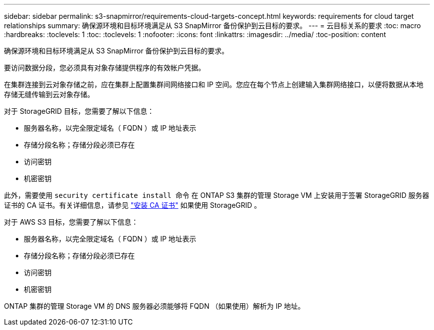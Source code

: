 ---
sidebar: sidebar 
permalink: s3-snapmirror/requirements-cloud-targets-concept.html 
keywords: requirements for cloud target relationships 
summary: 确保源环境和目标环境满足从 S3 SnapMirror 备份保护到云目标的要求。 
---
= 云目标关系的要求
:toc: macro
:hardbreaks:
:toclevels: 1
:toc: 
:toclevels: 1
:nofooter: 
:icons: font
:linkattrs: 
:imagesdir: ../media/
:toc-position: content


[role="lead"]
确保源环境和目标环境满足从 S3 SnapMirror 备份保护到云目标的要求。

要访问数据分段，您必须具有对象存储提供程序的有效帐户凭据。

在集群连接到云对象存储之前，应在集群上配置集群间网络接口和 IP 空间。您应在每个节点上创建输入集群网络接口，以便将数据从本地存储无缝传输到云对象存储。

对于 StorageGRID 目标，您需要了解以下信息：

* 服务器名称，以完全限定域名（ FQDN ）或 IP 地址表示
* 存储分段名称；存储分段必须已存在
* 访问密钥
* 机密密钥


此外，需要使用 `security certificate install 命令` 在 ONTAP S3 集群的管理 Storage VM 上安装用于签署 StorageGRID 服务器证书的 CA 证书。有关详细信息，请参见 link:../fabricpool/install-ca-certificate-storagegrid-task.html["安装 CA 证书"] 如果使用 StorageGRID 。

对于 AWS S3 目标，您需要了解以下信息：

* 服务器名称，以完全限定域名（ FQDN ）或 IP 地址表示
* 存储分段名称；存储分段必须已存在
* 访问密钥
* 机密密钥


ONTAP 集群的管理 Storage VM 的 DNS 服务器必须能够将 FQDN （如果使用）解析为 IP 地址。

